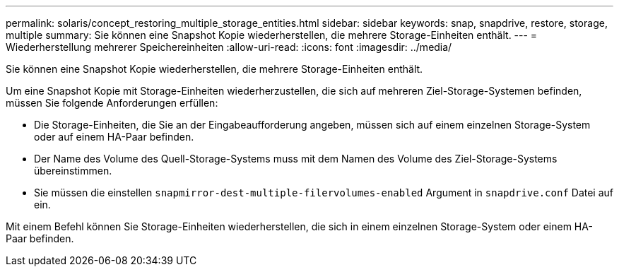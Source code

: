 ---
permalink: solaris/concept_restoring_multiple_storage_entities.html 
sidebar: sidebar 
keywords: snap, snapdrive, restore, storage, multiple 
summary: Sie können eine Snapshot Kopie wiederherstellen, die mehrere Storage-Einheiten enthält. 
---
= Wiederherstellung mehrerer Speichereinheiten
:allow-uri-read: 
:icons: font
:imagesdir: ../media/


[role="lead"]
Sie können eine Snapshot Kopie wiederherstellen, die mehrere Storage-Einheiten enthält.

Um eine Snapshot Kopie mit Storage-Einheiten wiederherzustellen, die sich auf mehreren Ziel-Storage-Systemen befinden, müssen Sie folgende Anforderungen erfüllen:

* Die Storage-Einheiten, die Sie an der Eingabeaufforderung angeben, müssen sich auf einem einzelnen Storage-System oder auf einem HA-Paar befinden.
* Der Name des Volume des Quell-Storage-Systems muss mit dem Namen des Volume des Ziel-Storage-Systems übereinstimmen.
* Sie müssen die einstellen `snapmirror-dest-multiple-filervolumes-enabled` Argument in `snapdrive.conf` Datei auf ein.


Mit einem Befehl können Sie Storage-Einheiten wiederherstellen, die sich in einem einzelnen Storage-System oder einem HA-Paar befinden.
